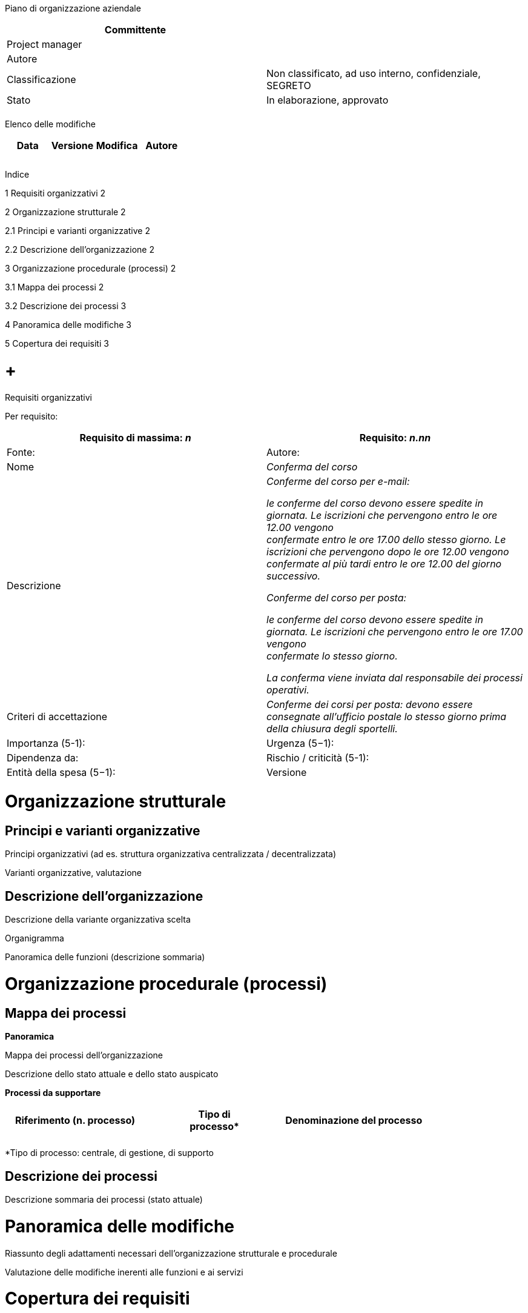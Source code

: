 Piano di organizzazione aziendale

[cols=",",options="header",]
|=========================================================================
|Committente |
|Project manager |
|Autore |
|Classificazione |Non classificato, ad uso interno, confidenziale, SEGRETO
|Stato |In elaborazione, approvato
| |
|=========================================================================

Elenco delle modifiche

[cols=",,,",options="header",]
|================================
|Data |Versione |Modifica |Autore
| | | |
| | | |
| | | |
|================================

Indice

1 Requisiti organizzativi 2

2 Organizzazione strutturale 2

2.1 Principi e varianti organizzative 2

2.2 Descrizione dell’organizzazione 2

3 Organizzazione procedurale (processi) 2

3.1 Mappa dei processi 2

3.2 Descrizione dei processi 3

4 Panoramica delle modifiche 3

5 Copertura dei requisiti 3

[[requisiti-organizzativi]]
=  +
Requisiti organizzativi

Per requisito:

[cols=",",options="header",]
|===========================================================================================================================================================================
|Requisito di massima: _n_ |Requisito: _n.nn_ |Fonte: |Autore:
|Nome |_Conferma del corso_
|Descrizione a|
_Conferme del corso per e-mail:_

_le conferme del corso devono essere spedite in giornata. Le iscrizioni che pervengono entro le ore 12.00 vengono +
confermate entro le ore 17.00 dello stesso giorno. Le iscrizioni che pervengono dopo le ore 12.00 vengono confermate al più tardi entro le ore 12.00 del giorno successivo._

_Conferme del corso per posta:_

_le conferme del corso devono essere spedite in giornata. Le iscrizioni che pervengono entro le ore 17.00 vengono +
confermate lo stesso giorno._

_La conferma viene inviata dal responsabile dei processi +
operativi._

|Criteri di accettazione |_Conferme dei corsi per posta: devono essere consegnate all’ufficio postale lo stesso giorno prima della chiusura degli sportelli._
|Importanza (5-1): |Urgenza (5−1): |Dipendenza da:
|Rischio / criticità (5-1): |Entità della spesa (5−1): |Versione |Stato
|===========================================================================================================================================================================

[[organizzazione-strutturale]]
= Organizzazione strutturale

[[principi-e-varianti-organizzative]]
== Principi e varianti organizzative

Principi organizzativi (ad es. struttura organizzativa centralizzata / decentralizzata)

Varianti organizzative, valutazione

[[descrizione-dellorganizzazione]]
== Descrizione dell’organizzazione

Descrizione della variante organizzativa scelta

Organigramma

Panoramica delle funzioni (descrizione sommaria)

[[organizzazione-procedurale-processi]]
= Organizzazione procedurale (processi)

[[mappa-dei-processi]]
== Mappa dei processi

*Panoramica*

Mappa dei processi dell’organizzazione

Descrizione dello stato attuale e dello stato auspicato

*Processi da supportare*

[cols=",,",options="header",]
|====================================
a|
Riferimento

(n. processo)

 |Tipo di +
processo* |Denominazione del processo
| | |
| | |
|====================================

*Tipo di processo: centrale, di gestione, di supporto

[[descrizione-dei-processi]]
== Descrizione dei processi

Descrizione sommaria dei processi (stato attuale)

[[panoramica-delle-modifiche]]
= Panoramica delle modifiche

Riassunto degli adattamenti necessari dell’organizzazione strutturale e procedurale

Valutazione delle modifiche inerenti alle funzioni e ai servizi

[[copertura-dei-requisiti]]
= Copertura dei requisiti

[cols=",,,",options="header",]
|===========================================================
|ID |Requisito |Assegnazione a un +
sottosistema / componente |Valutazione della copertura dei +
requisiti
|_nn_ | | |
|_nn_ | | |
| | | |
| | | |
|===========================================================

[[section]]
=
